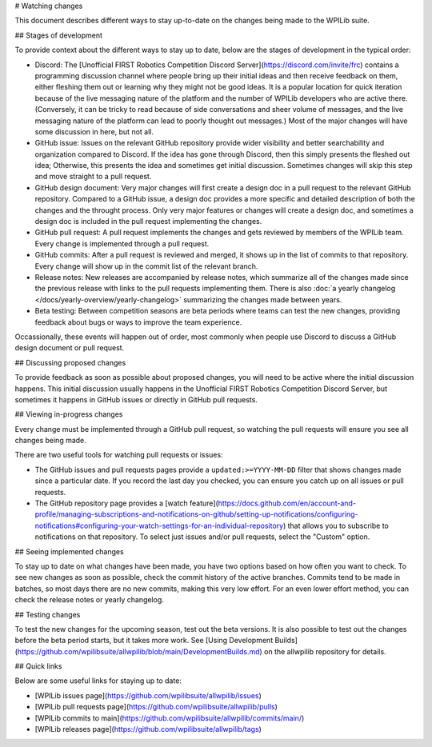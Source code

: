 # Watching changes

This document describes different ways to stay up-to-date on the changes being made to the WPILib suite.

## Stages of development

To provide context about the different ways to stay up to date, below are the stages of development in the typical order:

- Discord: The [Unofficial FIRST Robotics Competition Discord Server](https://discord.com/invite/frc) contains a programming discussion channel where people bring up their initial ideas and then receive feedback on them, either fleshing them out or learning why they might not be good ideas. It is a popular location for quick iteration because of the live messaging nature of the platform and the number of WPILib developers who are active there. (Conversely, it can be tricky to read because of side conversations and sheer volume of messages, and the live messaging nature of the platform can lead to poorly thought out messages.) Most of the major changes will have some discussion in here, but not all.
- GitHub issue: Issues on the relevant GitHub repository provide wider visibility and better searchability and organization compared to Discord. If the idea has gone through Discord, then this simply presents the fleshed out idea; Otherwise, this presents the idea and sometimes get initial discussion. Sometimes changes will skip this step and move straight to a pull request.
- GitHub design document: Very major changes will first create a design doc in a pull request to the relevant GitHub repository. Compared to a GitHub issue, a design doc provides a more specific and detailed description of both the changes and the throught process. Only very major features or changes will create a design doc, and sometimes a design doc is included in the pull request implementing the changes.
- GitHub pull request: A pull request implements the changes and gets reviewed by members of the WPILib team. Every change is implemented through a pull request.
- GitHub commits: After a pull request is reviewed and merged, it shows up in the list of commits to that repository. Every change will show up in the commit list of the relevant branch.
- Release notes: New releases are accompanied by release notes, which summarize all of the changes made since the previous release with links to the pull requests implementing them. There is also :doc:`a yearly changelog </docs/yearly-overview/yearly-changelog>` summarizing the changes made between years.
- Beta testing: Between competition seasons are beta periods where teams can test the new changes, providing feedback about bugs or ways to improve the team experience.

Occassionally, these events will happen out of order, most commonly when people use Discord to discuss a GitHub design document or pull request.

## Discussing proposed changes

To provide feedback as soon as possible about proposed changes, you will need to be active where the initial discussion happens. This initial discussion usually happens in the Unofficial FIRST Robotics Competition Discord Server, but sometimes it happens in GitHub issues or directly in GitHub pull requests.

## Viewing in-progress changes

Every change must be implemented through a GitHub pull request, so watching the pull requests will ensure you see all changes being made.

There are two useful tools for watching pull requests or issues:

- The GitHub issues and pull requests pages provide a ``updated:>=YYYY-MM-DD`` filter that shows changes made since a particular date. If you record the last day you checked, you can ensure you catch up on all issues or pull requests.
- The GitHub repository page provides a [watch feature](https://docs.github.com/en/account-and-profile/managing-subscriptions-and-notifications-on-github/setting-up-notifications/configuring-notifications#configuring-your-watch-settings-for-an-individual-repository) that allows you to subscribe to notifications on that repository. To select just issues and/or pull requests, select the "Custom" option.

## Seeing implemented changes

To stay up to date on what changes have been made, you have two options based on how often you want to check. To see new changes as soon as possible, check the commit history of the active branches. Commits tend to be made in batches, so most days there are no new commits, making this very low effort. For an even lower effort method, you can check the release notes or yearly changelog.

## Testing changes

To test the new changes for the upcoming season, test out the beta versions. It is also possible to test out the changes before the beta period starts, but it takes more work. See [Using Development Builds](https://github.com/wpilibsuite/allwpilib/blob/main/DevelopmentBuilds.md) on the allwpilib repository for details.

## Quick links

Below are some useful links for staying up to date:

- [WPILib issues page](https://github.com/wpilibsuite/allwpilib/issues)
- [WPILib pull requests page](https://github.com/wpilibsuite/allwpilib/pulls)
- [WPILib commits to main](https://github.com/wpilibsuite/allwpilib/commits/main/)
- [WPILib releases page](https://github.com/wpilibsuite/allwpilib/tags)
